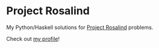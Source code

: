 * Project Rosalind

My Python/Haskell solutions for [[http://rosalind.info][Project Rosalind]] problems.

Check out [[http://rosalind.info/users/sefakilic/][my profile]]!

